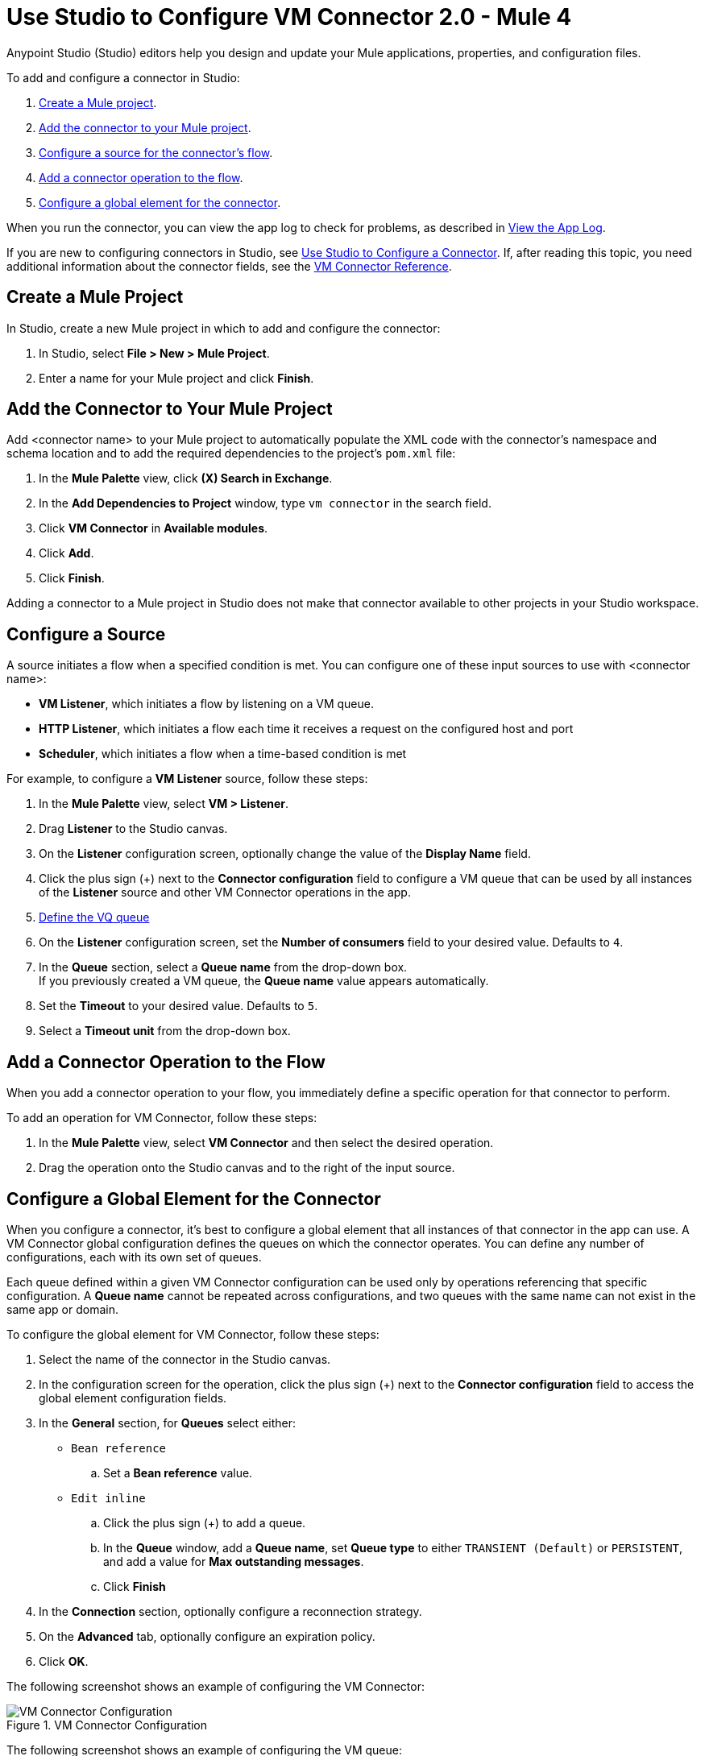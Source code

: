 = Use Studio to Configure VM Connector 2.0 - Mule 4

Anypoint Studio (Studio) editors help you design and update your Mule applications, properties, and configuration files.

To add and configure a connector in Studio:

. <<create-mule-project,Create a Mule project>>.
. <<add-connector-to-project,Add the connector to your Mule project>>.
. <<configure-input-source,Configure a source for the connector's flow>>.
. <<add-connector-operation,Add a connector operation to the flow>>.
. <<configure-global-element,Configure a global element for the connector>>.

When you run the connector, you can view the app log to check for problems, as described in <<view-app-log,View the App Log>>.


If you are new to configuring connectors in Studio, see xref:connectors::introduction/intro-config-use-studio.adoc[Use Studio to Configure a Connector]. If, after reading this topic, you need additional information about the connector fields, see the xref:vm-reference.adoc[VM Connector Reference].

[[create-mule-project]]
== Create a Mule Project

In Studio, create a new Mule project in which to add and configure the connector:

. In Studio, select *File > New > Mule Project*.
. Enter a name for your Mule project and click *Finish*.


[[add-connector-to-project]]
== Add the Connector to Your Mule Project

Add <connector name> to your Mule project to automatically populate the XML code with the connector's namespace and schema location and to add the required dependencies to the project's `pom.xml` file:

. In the *Mule Palette* view, click *(X) Search in Exchange*.
. In the *Add Dependencies to Project* window, type `vm connector` in the search field.
. Click *VM Connector* in *Available modules*.
. Click *Add*.
. Click *Finish*.

Adding a connector to a Mule project in Studio does not make that connector available to other projects in your Studio workspace.


[[configure-input-source]]
== Configure a Source

A source initiates a flow when a specified condition is met.
You can configure one of these input sources to use with <connector name>:

* *VM Listener*, which initiates a flow by listening on a VM queue.
* *HTTP Listener*, which initiates a flow each time it receives a request on the configured host and port
* *Scheduler*, which initiates a flow when a time-based condition is met

For example, to configure a *VM Listener* source, follow these steps:

. In the *Mule Palette* view, select *VM > Listener*.
. Drag *Listener* to the Studio canvas.
. On the *Listener* configuration screen, optionally change the value of the *Display Name* field.
. Click the plus sign (+) next to the *Connector configuration* field to configure a VM queue that can be used by all instances of the *Listener* source and other VM Connector operations in the app.
. <<configure-global-element,Define the VQ queue>>
. On the *Listener* configuration screen, set the *Number of consumers* field to your desired value. Defaults to `4`. +
. In the *Queue* section, select a *Queue name* from the drop-down box. +
If you previously created a VM queue, the *Queue name* value appears automatically.
. Set the *Timeout* to your desired value. Defaults to `5`.
. Select a *Timeout unit* from the drop-down box.

[[add-connector-operation]]
== Add a Connector Operation to the Flow

When you add a connector operation to your flow, you immediately define a specific operation for that connector to perform.

To add an operation for VM Connector, follow these steps:

. In the *Mule Palette* view, select *VM Connector* and then select the desired operation.
. Drag the operation onto the Studio canvas and to the right of the input source.


== Configure a Global Element for the Connector
When you configure a connector, it’s best to configure a global element that all instances of that connector in the app can use. A VM Connector global configuration defines the queues on which the connector operates. You can define any number of configurations, each with its own set of queues. +

Each queue defined within a given VM Connector configuration can be used only by operations referencing that specific configuration. A *Queue name* cannot be repeated across configurations, and two queues with the same name can not exist in the same app or domain.

To configure the global element for VM Connector, follow these steps:

. Select the name of the connector in the Studio canvas.
. In the configuration screen for the operation, click the plus sign (+) next to the *Connector configuration* field to access the global element configuration fields.
. In the *General* section, for *Queues* select either:

* `Bean reference` +
.. Set a *Bean reference* value.
* `Edit inline` +
.. Click the plus sign (+) to add a queue.
.. In the *Queue* window, add a *Queue name*, set *Queue type* to either `TRANSIENT (Default)` or `PERSISTENT`, and add a value for *Max outstanding messages*.
.. Click *Finish*

[start=4]
. In the *Connection* section, optionally configure a reconnection strategy.
. On the *Advanced* tab, optionally configure an expiration policy.
. Click *OK*.

The following screenshot shows an example of configuring the VM Connector:

.VM Connector Configuration
image::vm-studio-config1.png[VM Connector Configuration]

The following screenshot shows an example of configuring the VM queue:

.VM Queue Configuration
image::vm-studio-config2.png[VM Queue Configuration]

In the XML editor, the VM Connector configuration looks like this:

[source,xml,linenums]
----
<vm:config name="VM_Config">
    <vm:queues>
        <vm:queue queueName="transientQUEUE" queueType="TRANSIENT" />
        <vm:queue queueName="persistentQUEUE" queueType="PERSISTENT" />
    </vm:queues>
</vm:config>
----

[[view-app-log]]

== View the App Log

To check for problems, you can view the app log as follows:

* If you’re running the app from Anypoint Platform, the output is visible in the Anypoint Studio console window.
* If you’re running the app using Mule from the command line, the app log is visible in your OS console.

Unless the log file path is customized in the app’s log file (`log4j2.xml`), you can also view the app log in the default location `MULE_HOME/logs/<app-name>.log`.


== See Also

* xref:connectors::introduction/introduction-to-anypoint-connectors.adoc[Introduction to Anypoint Connectors]
* xref:connectors::introduction/intro-config-use-studio.adoc[Use Studio to Configure a Connector]
* xref:vm-reference.adoc[VM Connector Reference]
* https://help.mulesoft.com[MuleSoft Help Center]
